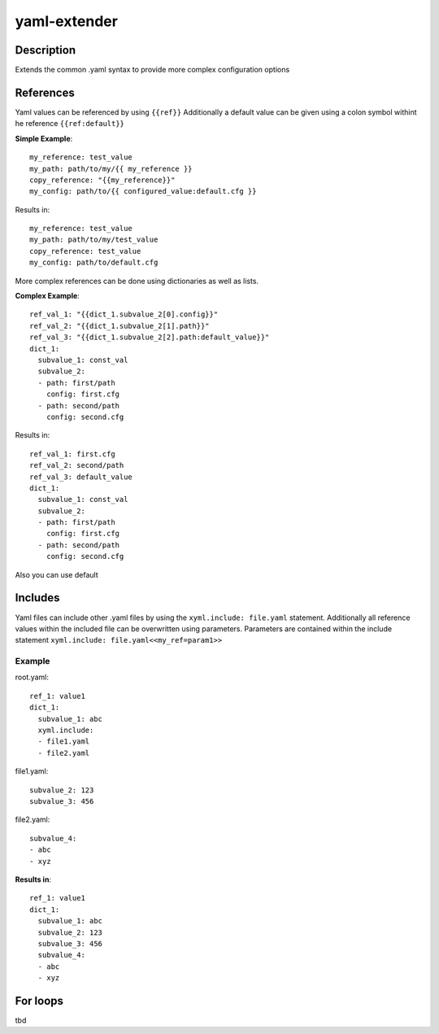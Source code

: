 ===============================================================================
yaml-extender
===============================================================================

Description
-------
Extends the common .yaml syntax to provide more complex configuration options

References
-------

Yaml values can be referenced by using ``{{ref}}``
Additionally a default value can be given using a colon symbol withint he reference ``{{ref:default}}``

**Simple Example**::

    my_reference: test_value
    my_path: path/to/my/{{ my_reference }}
    copy_reference: "{{my_reference}}"
    my_config: path/to/{{ configured_value:default.cfg }}

Results in::

    my_reference: test_value
    my_path: path/to/my/test_value
    copy_reference: test_value
    my_config: path/to/default.cfg

More complex references can be done using dictionaries as well as lists.

**Complex Example**::

    ref_val_1: "{{dict_1.subvalue_2[0].config}}"
    ref_val_2: "{{dict_1.subvalue_2[1].path}}"
    ref_val_3: "{{dict_1.subvalue_2[2].path:default_value}}"
    dict_1:
      subvalue_1: const_val
      subvalue_2:
      - path: first/path
        config: first.cfg
      - path: second/path
        config: second.cfg

Results in::

    ref_val_1: first.cfg
    ref_val_2: second/path
    ref_val_3: default_value
    dict_1:
      subvalue_1: const_val
      subvalue_2:
      - path: first/path
        config: first.cfg
      - path: second/path
        config: second.cfg


Also you can use default


Includes
-------

Yaml files can include other .yaml files by using the ``xyml.include: file.yaml`` statement.
Additionally all reference values within the included file can be overwritten using parameters.
Parameters are contained within the include statement ``xyml.include: file.yaml<<my_ref=param1>>``

Example
~~~~~~

root.yaml::

    ref_1: value1
    dict_1:
      subvalue_1: abc
      xyml.include:
      - file1.yaml
      - file2.yaml

file1.yaml::

    subvalue_2: 123
    subvalue_3: 456

file2.yaml::

    subvalue_4:
    - abc
    - xyz

**Results in**::

    ref_1: value1
    dict_1:
      subvalue_1: abc
      subvalue_2: 123
      subvalue_3: 456
      subvalue_4:
      - abc
      - xyz


For loops
-------

tbd
